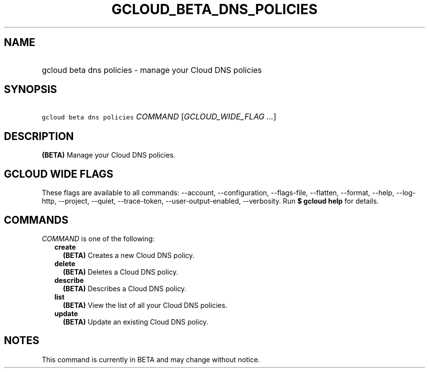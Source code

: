 
.TH "GCLOUD_BETA_DNS_POLICIES" 1



.SH "NAME"
.HP
gcloud beta dns policies \- manage your Cloud DNS policies



.SH "SYNOPSIS"
.HP
\f5gcloud beta dns policies\fR \fICOMMAND\fR [\fIGCLOUD_WIDE_FLAG\ ...\fR]



.SH "DESCRIPTION"

\fB(BETA)\fR Manage your Cloud DNS policies.



.SH "GCLOUD WIDE FLAGS"

These flags are available to all commands: \-\-account, \-\-configuration,
\-\-flags\-file, \-\-flatten, \-\-format, \-\-help, \-\-log\-http, \-\-project,
\-\-quiet, \-\-trace\-token, \-\-user\-output\-enabled, \-\-verbosity. Run \fB$
gcloud help\fR for details.



.SH "COMMANDS"

\f5\fICOMMAND\fR\fR is one of the following:

.RS 2m
.TP 2m
\fBcreate\fR
\fB(BETA)\fR Creates a new Cloud DNS policy.

.TP 2m
\fBdelete\fR
\fB(BETA)\fR Deletes a Cloud DNS policy.

.TP 2m
\fBdescribe\fR
\fB(BETA)\fR Describes a Cloud DNS policy.

.TP 2m
\fBlist\fR
\fB(BETA)\fR View the list of all your Cloud DNS policies.

.TP 2m
\fBupdate\fR
\fB(BETA)\fR Update an existing Cloud DNS policy.


.RE
.sp

.SH "NOTES"

This command is currently in BETA and may change without notice.

